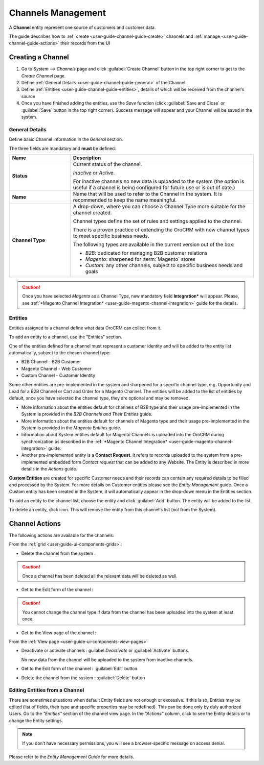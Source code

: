 
.. _user-guide-channel-guide:

Channels Management
===================

A **Channel** entity represent one source of customers and customer data. 

The guide describes how to :ref:`create <user-guide-channel-guide-create>` channels and 
:ref:`manage <user-guide-channel-guide-actions>` their records from the UI 

.. _user-guide-channel-guide-create:

Creating a Channel
------------------

1. Go to *System --> Channels* page and click :guilabel:`Create Channel` button in the top right corner to get 
   to the *Create Channel* page.

2. Define :ref:`General Details <user-guide-channel-guide-general>` of the Channel

3. Define :ref:`Entities <user-guide-channel-guide-entities>`, details of which will be received from the channel's 
   source

4. Once you have finished adding the entities, use the *Save* function (click :guilabel:`Save and Close`
   or :guilabel:`Save` button in the top right corner). Success message will appear and your Channel 
   will be saved in the system.

   
.. _user-guide-channel-guide-general:

General Details
^^^^^^^^^^^^^^^

Define basic Channel information in the *General* section. 

.. image:: ./img/channel_guide/channels_general.png

The three fields are mandatory and **must** be defined:

.. csv-table::
  :header: "**Name**","**Description**"
  :widths: 10, 30

  "**Status**","Current status of the channel.
 
  *Inactive* or *Active*. 
  
  For inactive channels no new data is uploaded to the system (the option is useful
  if a channel is being configured for future use or is out of date.)"
  "**Name**", "Name that will be used to refer to the Channel in the system. It is recommended to keep the name 
  meaningful." 
  "**Channel Type**", "A drop-down, where you can choose a Channel Type more suitable for the channel  created. 
  
  Channel types define the set of rules and settings applied to the channel. 
  
  There is a proven practice of extending the OroCRM with new channel types to meet specific business needs. 
  
  The following types are available in the current version out of the box:
   
  - *B2B*: dedicated for managing B2B customer relations
   
  - *Magento*: sharpened for :term:`Magento` stores
   
  - *Custom*: any other channels, subject to specific business needs and goals"

.. caution::

    Once you have selected *Magento* as a Channel Type, new mandatory field **Integration*** will appear. 
    Please, see :ref:`*Magento Channel Integration* <user-guide-magento-channel-integration>` guide  for 
    the details.

    
.. _user-guide-channel-guide-entities:

Entities
^^^^^^^^

Entities assigned to a channel define what data OroCRM can collect from it. 

To add an entity to a channel, use the "Entities" section.

.. image:: ./img/channel_guide/channels_entities.png

One of the entities defined for a channel must represent a customer identity and will be added to the entity list
automatically, subject to the chosen channel type:

- B2B Channel - B2B Customer
- Magento Channel - Web Customer
- Custom Channel - Customer Identity

Some other entities are pre-implemented in the system and sharpened for a specific channel type, e.g. Opportunity
and Lead for a B2B Channel or Cart and Order for a Magento Channel. The entities will be added to the list of 
entities by default, once you have selected the channel type, they are optional and may be removed.

- More information about the entities default for channels of B2B type and their usage pre-implemented in the System 
  is provided in the *B2B Channels and Their Entities* guide.
  
- More information about the entities default for channels of Magento type and their usage pre-implemented in the 
  System is provided in the *Magento Entities* guide.

- Information about System entities default for Magento Channels is uploaded into the OroCRM during synchronization as 
  described in the :ref:`*Magento Channel Integration* <user-guide-magento-channel-integration>` guide.

- Another pre-implemented entity is a **Contact Request**. It refers to records uploaded to the system from a 
  pre-implemented embedded form *Contact request* that can be added to any Website. The Entity is described in more 
  details in the *Actions* guide.
  
**Custom Entities** are created for specific Customer needs and their records can contain any required 
details to be filled and processed by the System. For more details on Customer entities please 
see the *Entity Management* guide. 
Once a Custom entity has been created in the System, it will automatically appear in the drop-down menu in the 
Entities section.

To add an entity to the channel list, choose the entity and click :guilabel:`Add` button. The entity will be added 
to the list. 

.. image:: ./img/channel_guide/channels_entity_select.png

To delete an entity, click |IcDelete| icon. This will remove the entity from this channel's list (not from the System).

.. image:: ./img/channel_guide/channels_entities_delete.png


.. _user-guide-channel-guide-actions:

Channel Actions
----------------

The following actions are available for the channels:

From the :ref:`grid <user-guide-ui-components-grids>`:

.. image:: ./img/channel_guide/channels_edit.png

- Delete the channel from the system : |IcDelete| 

.. caution:: 

    Once a channel has been deleted all the relevant data will be deleted as well.

- Get to the Edit form of the channel : |IcEdit| 

.. caution:: 

    You cannot change the channel type if data from the channel has been uploaded into the system at least once.

- Get to the View page of the channel :  |IcView| 
  

From the :ref:`View page <user-guide-ui-components-view-pages>`

.. image:: ./img/channel_guide/channels_created_b2b_view.png

- Deactivate or activate channels : guilabel:`Deactivate` or :guilabel:`Activate` buttons. 
  
  No new data from the channel will be uploaded to the system from inactive channels.
  
- Get to the Edit form of the channel : :guilabel:`Edit` button
  
- Delete the channel from the system : :guilabel:`Delete` button


Editing Entities from a Channel
^^^^^^^^^^^^^^^^^^^^^^^^^^^^^^^

There are sometimes situations when default Entity fields are not enough or excessive. If this is so, Entities may 
be edited (list of fields, their type and specific properties may be redefined). This can be done only by duly 
authorized Users. Go to the *"Entities"* section of the channel view page.
In the *"Actions"* column, click |IcView| to see the Entity details or |IcEdit| to change the Entity settings. 

.. image:: ./img/channel_guide/channels_created_b2b_view_edit_entity.png

.. note:: 

    If you don't have necessary permissions, you will see a browser-specific message on access denial. 

Please refer to the *Entity Management Guide* for more details. 



   
.. |IcDelete| image:: ./img/buttons/IcDelete.png
   :align: middle

.. |IcEdit| image:: ./img/buttons/IcEdit.png
   :align: middle

.. |IcView| image:: ./img/buttons/IcView.png
   :align: middle

.. |WT02| replace:: Shopping Cart
.. _WT02: http://www.magentocommerce.com/magento-connect/customer-experience/shopping-cart.html
